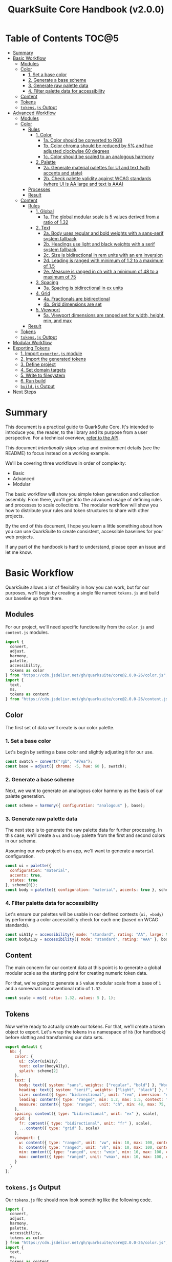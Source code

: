 #+TITLE: QuarkSuite Core Handbook (v2.0.0)
#+PROPERTY: header-args:js :results silent :tangle no :comments none :mkdirp yes

* Table of Contents :TOC@5:
- [[#summary][Summary]]
- [[#basic-workflow][Basic Workflow]]
  - [[#modules][Modules]]
  - [[#color][Color]]
    - [[#1-set-a-base-color][1. Set a base color]]
    - [[#2-generate-a-base-scheme][2. Generate a base scheme]]
    - [[#3-generate-raw-palette-data][3. Generate raw palette data]]
    - [[#4-filter-palette-data-for-accessibility][4. Filter palette data for accessibility]]
  - [[#content][Content]]
  - [[#tokens][Tokens]]
  - [[#tokensjs-output][=tokens.js= Output]]
- [[#advanced-workflow][Advanced Workflow]]
  - [[#modules-1][Modules]]
  - [[#color-1][Color]]
    - [[#rules][Rules]]
      - [[#1-color][1. Color]]
        - [[#1a-color-should-be-converted-to-rgb][1a. Color should be converted to RGB]]
        - [[#1b-color-chroma-should-be-reduced-by-5-and-hue-adjusted-clockwise-60-degrees][1b. Color chroma should be reduced by 5% and hue adjusted clockwise 60 degrees]]
        - [[#1c-color-should-be-scaled-to-an-analogous-harmony][1c. Color should be scaled to an analogous harmony]]
      - [[#2-palette][2. Palette]]
        - [[#2a-generate-material-palettes-for-ui-and-text-with-accents-and-state][2a. Generate material palettes for UI and text (with accents and state)]]
        - [[#2b-check-palette-validity-against-wcag-standards-where-ui-is-aa-large-and-text-is-aaa][2b. Check palette validity against WCAG standards (where UI is AA large and text is AAA)]]
    - [[#processes][Processes]]
    - [[#result][Result]]
  - [[#content-1][Content]]
    - [[#rules-1][Rules]]
      - [[#1-global][1. Global]]
        - [[#1a-the-global-modular-scale-is-5-values-derived-from-a-ratio-of-132][1a. The global modular scale is 5 values derived from a ratio of 1.32]]
      - [[#2-text][2. Text]]
        - [[#2a-body-uses-regular-and-bold-weights-with-a-sans-serif-system-fallback][2a. Body uses regular and bold weights with a sans-serif system fallback]]
        - [[#2b-headings-use-light-and-black-weights-with-a-serif-system-fallback][2b. Headings use light and black weights with a serif system fallback]]
        - [[#2c-size-is-bidirectional-in-rem-units-with-an-em-inversion][2c. Size is bidirectional in rem units with an em inversion]]
        - [[#2d-leading-is-ranged-with-minimum-of-12-to-a-maximum-of-15][2d. Leading is ranged with minimum of 1.2 to a maximum of 1.5]]
        - [[#2e-measure-is-ranged-in-ch-with-a-minimum-of-48-to-a-maximum-of-75][2e. Measure is ranged in ch with a minimum of 48 to a maximum of 75]]
      - [[#3-spacing][3. Spacing]]
        - [[#3a-spacing-is-bidirectional-in-ex-units][3a. Spacing is bidirectional in ex units]]
      - [[#4-grid][4. Grid]]
        - [[#4a-fractionals-are-bidirectional][4a. Fractionals are bidirectional]]
        - [[#4b-grid-dimensions-are-set][4b. Grid dimensions are set]]
      - [[#5-viewport][5. Viewport]]
        - [[#5a-viewport-dimensions-are-ranged-set-for-width-height-min-and-max][5a. Viewport dimensions are ranged set for width, height, min, and max]]
    - [[#result-1][Result]]
  - [[#tokens-1][Tokens]]
  - [[#tokensjs-output-1][=tokens.js= Output]]
- [[#modular-workflow][Modular Workflow]]
- [[#exporting-tokens][Exporting Tokens]]
  - [[#1-import-exporterjs-module][1. Import =exporter.js= module]]
  - [[#2-import-the-generated-tokens][2. Import the generated tokens]]
  - [[#3-define-project][3. Define project]]
  - [[#4-set-domain-targets][4. Set domain targets]]
  - [[#5-write-to-filesystem][5. Write to filesystem]]
  - [[#6-run-build][6. Run build]]
  - [[#buildjs-output][=build.js= Output]]
- [[#next-steps][Next Steps]]

* Summary

This document is a practical guide to QuarkSuite Core. It's intended to introduce you, the reader, to the library and
its purpose from a user perspective. For a technical overview, [[https://github.com/quarksuite/core/blob/v2-workspace/API.org][refer to the API]].

This document /intentionally/ skips setup and environment details (see the README) to focus instead on a working
example.

We'll be covering three workflows in order of complexity:

+ Basic
+ Advanced
+ Modular

The basic workflow will show you simple token generation and collection assembly. From there, you'll get into the
advanced usage of defining rules and processes to scale collections. The modular workflow will show you how to
distribute your rules and token structures to share with other projects.

By the end of this document, I hope you learn a little something about how you can use QuarkSuite to create consistent,
accessible baselines for your web projects.

If any part of the handbook is hard to understand, please open an issue and let me know.

* Basic Workflow

QuarkSuite allows a lot of flexibility in how you can work, but for our purposes, we'll begin by creating a single file named
=tokens.js= and build our baseline up from there.

** Modules

For our project, we'll need specific functionality from the =color.js= and =content.js= modules.

#+BEGIN_SRC js :tangle "../quarksuite:examples/handbook/basic-workflow/tokens.js"
import {
  convert,
  adjust,
  harmony,
  palette,
  accessibility,
  tokens as color
} from "https://cdn.jsdelivr.net/gh/quarksuite/core@2.0.0-26/color.js";
import {
  text,
  ms,
  tokens as content
} from "https://cdn.jsdelivr.net/gh/quarksuite/core@2.0.0-26/content.js";
#+END_SRC

** Color

The first set of data we'll create is our color palette.

*** 1. Set a base color

Let's begin by setting a base color and slightly adjusting it for our use.

#+BEGIN_SRC js :tangle "../quarksuite:examples/handbook/basic-workflow/tokens.js"
const swatch = convert("rgb", "#7ea");
const base = adjust({ chroma: -5, hue: 60 }, swatch);
#+END_SRC

*** 2. Generate a base scheme

Next, we want to generate an analogous color harmony as the basis of our palette generation.

#+BEGIN_SRC js :tangle "../quarksuite:examples/handbook/basic-workflow/tokens.js"
const scheme = harmony({ configuration: "analogous" }, base);
#+END_SRC

*** 3. Generate raw palette data

The next step is to generate the raw palette data for further processing. In this case, we'll create a =ui= and =body=
palette from the first and second colors in our scheme.

Assuming our web project is an app, we'll want to generate a =material= configuration.

#+BEGIN_SRC js :tangle "../quarksuite:examples/handbook/basic-workflow/tokens.js"
const ui = palette({
  configuration: "material",
  accents: true,
  states: true
}, scheme[0]);
const body = palette({ configuration: "material", accents: true }, scheme[1]);
#+END_SRC

*** 4. Filter palette data for accessibility

Let's ensure our palettes will be usable in our defined contexts (=ui, =body=) by performing a color accessibility check
for each one (based on WCAG standards).

#+BEGIN_SRC js :tangle "../quarksuite:examples/handbook/basic-workflow/tokens.js"
const uiA11y = accessibility({ mode: "standard", rating: "AA", large: true }, ui);
const bodyA11y = accessibility({ mode: "standard", rating: "AAA" }, body);
#+END_SRC

** Content

The main concern for our content data at this point is to generate a global modular scale as the starting point for
creating numeric token data.

For that, we're going to generate a =5= value modular scale from a base of =1= and a somewhat unconventional ratio of
=1.32=.

#+BEGIN_SRC js :tangle "../quarksuite:examples/handbook/basic-workflow/tokens.js"
const scale = ms({ ratio: 1.32, values: 5 }, 1);
#+END_SRC

** Tokens

Now we're ready to actually create our tokens. For that, we'll create a token object to export. Let's wrap the tokens
in a namespace of =hb= (for handbook) before slotting and transforming our data sets.

#+BEGIN_SRC js :tangle "../quarksuite:examples/handbook/basic-workflow/tokens.js"
export default {
  hb: {
    color: {
      ui: color(uiA11y),
      text: color(bodyA11y),
      splash: scheme[2]
    },
    text: {
      body: text({ system: "sans", weights: ["regular", "bold"] }, "Work Sans"),
      heading: text({ system: "serif", weights: ["light", "black"] }, "Work Sans"),
      size: content({ type: "bidirectional", unit: "rem", inversion: "em" }, scale),
      leading: content({ type: "ranged", min: 1.2, max: 1.5, context: "max" }, scale),
      measure: content({ type: "ranged", unit: "ch", min: 48, max: 75, context: "max" }, scale)
    },
    spacing: content({ type: "bidirectional", unit: "ex" }, scale),
    grid: {
      fr: content({ type: "bidirectional", unit: "fr" }, scale),
      ...content({ type: "grid" }, scale)
    },
    viewport: {
      w: content({ type: "ranged", unit: "vw", min: 10, max: 100, context: "max" }, scale),
      h: content({ type: "ranged", unit: "vh", min: 10, max: 100, context: "max" }, scale),
      min: content({ type: "ranged", unit: "vmin", min: 10, max: 100, context: "max" }, scale),
      max: content({ type: "ranged", unit: "vmax", min: 10, max: 100, context: "max" }, scale),
    }
  }
};
#+END_SRC

** =tokens.js= Output

Our =tokens.js= file should now look something like the following code.

#+BEGIN_SRC js
import {
  convert,
  adjust,
  harmony,
  palette,
  accessibility,
  tokens as color
} from "https://cdn.jsdelivr.net/gh/quarksuite/core@2.0.0-26/color.js";
import {
  text,
  ms,
  tokens as content
} from "https://cdn.jsdelivr.net/gh/quarksuite/core@2.0.0-26/content.js";

const swatch = convert("rgb", "#7ea");
const base = adjust({ chroma: -5, hue: 60 }, swatch);

const scheme = harmony({ configuration: "analogous" }, base);

const ui = palette({
  configuration: "material",
  accents: true,
  states: true
}, scheme[0]);
const body = palette({ configuration: "material", accents: true }, scheme[1]);

const uiA11y = accessibility({ mode: "standard", rating: "AA", large: true }, ui);
const bodyA11y = accessibility({ mode: "standard", rating: "AAA" }, body);

const scale = ms({ ratio: 1.32, values: 5 }, 1);

export default {
  hb: {
    color: {
      ui: color(uiA11y),
      text: color(bodyA11y),
      splash: scheme[2]
    },
    text: {
      body: text({ system: "sans", weights: ["regular", "bold"] }, "Work Sans"),
      heading: text({ system: "serif", weights: ["light", "black"] }, "Work Sans"),
      size: content({ type: "bidirectional", unit: "rem", inversion: "em" }, scale),
      leading: content({ type: "ranged", min: 1.2, max: 1.5, context: "max" }, scale),
      measure: content({ type: "ranged", unit: "ch", min: 48, max: 75, context: "max" }, scale)
    },
    spacing: content({ type: "bidirectional", unit: "ex" }, scale),
    grid: {
      fr: content({ type: "bidirectional", unit: "fr" }, scale),
      ...content({ type: "grid" }, scale)
    },
    viewport: {
      w: content({ type: "ranged", unit: "vw", min: 10, max: 100, context: "max" }, scale),
      h: content({ type: "ranged", unit: "vh", min: 10, max: 100, context: "max" }, scale),
      min: content({ type: "ranged", unit: "vmin", min: 10, max: 100, context: "max" }, scale),
      max: content({ type: "ranged", unit: "vmax", min: 10, max: 100, context: "max" }, scale),
    }
  }
};
#+END_SRC

* Advanced Workflow

The basic workflow is great for small projects that need a singular data set.

The cracks in this approach starts to show the second you want to work with /multiple/ data sets.

The library provides a =workflow.js= module to handle these advanced use cases. Its only purpose is altering the way
library functions work to unlock design patterns that will be valuable for the user who needs to scale.

If the basic workflow is a bottom-up procedure where we assemble data from a known value, then advanced usage dictates a
top-down *set of rules* for the expected result to an unknown value.

** Modules

The first thing to do is import =workflow.js=, so let's do that now.

#+BEGIN_SRC js :tangle "../quarksuite:examples/handbook/advanced-workflow/tokens.js"
import {
  convert,
  adjust,
  harmony,
  palette,
  accessibility,
  tokens as color
} from "https://cdn.jsdelivr.net/gh/quarksuite/core@2.0.0-26/color.js";
import {
  text,
  ms,
  tokens as content
} from "https://cdn.jsdelivr.net/gh/quarksuite/core@2.0.0-26/content.js";
import {
  preset,
  process,
  pipeline,
  propagate,
  delegate
} from "https://cdn.jsdelvr.net/gh/quarksuite/core@2.0.0-26/workflow.js";
#+END_SRC

** Color

Now, what set of rules directs our color token generation? Think about it for a second before we go on.

*** Rules

**** 1. Color

***** 1a. Color should be converted to RGB

#+BEGIN_SRC js :tangle "../quarksuite:examples/handbook/advanced-workflow/tokens.js"
const toRgb = preset(convert, "rgb");
#+END_SRC

***** 1b. Color chroma should be reduced by 5% and hue adjusted clockwise 60 degrees

#+BEGIN_SRC js :tangle "../quarksuite:examples/handbook/advanced-workflow/tokens.js"
const reduceChroma5 = preset(adjust, { chroma: -5 });
const shiftHueRight60 = preset(adjust, { hue: 60 });
#+END_SRC

***** 1c. Color should be scaled to an analogous harmony

#+BEGIN_SRC js :tangle "../quarksuite:examples/handbook/advanced-workflow/tokens.js"
const scaleToAnalogous = preset(harmony, { configuration: "analogous" });
#+END_SRC

**** 2. Palette

***** 2a. Generate material palettes for UI and text (with accents and state)

#+BEGIN_SRC js :tangle "../quarksuite:examples/handbook/advanced-workflow/tokens.js"
const paletteOpts = { configuration: "material", accents: true };
const genPalette = preset(palette, { ...paletteOpts, states: true });
const genTextPalette = preset(palette, paletteOpts);
#+END_SRC

***** 2b. Check palette validity against WCAG standards (where UI is AA large and text is AAA)

#+BEGIN_SRC js :tangle "../quarksuite:examples/handbook/advanced-workflow/tokens.js"
const a11yOpts = { mode: "standard" };
const a11y = preset(accessibility, { ...a11yOpts, rating: "AA", large: true });
const a11yText = preset(accessibility, { ...a11yOpts, rating: "AAA" });
#+END_SRC

*** Processes

We can now define reusable processes that will actually carry out our rules. Particularly we want to create some to
properly generate our UI and text palettes. Notice how the token emitter (=color=) is dropped right in at the end.

#+BEGIN_SRC js :tangle "../quarksuite:examples/handbook/advanced-workflow/tokens.js"
const generatePaletteTokens = process(genPalette, a11y, color);
const generateTextPaletteTokens = process(genTextPalette, a11yText, color);
#+END_SRC

*** Result

All of the above makes our actual color generation code read like an order.

#+BEGIN_QUOTE
"Convert =#7ea= to RGB. Reduce chroma by 5 and shift hue 60 degrees right. Next, scale the result to an analogous
harmony. Then delegate the UI and text color token processes as =main= and =accent=. Leave =splash= alone."
#+END_QUOTE

The output is identical to the basic procedure but expressed in a more declarative way.

#+BEGIN_SRC js :tangle "../quarksuite:examples/handbook/advanced-workflow/tokens.js"
const scheme = pipeline(
  "#7ea",
  toRgb,
  reduceChroma5,
  shiftHueRight60,
  scaleToAnalogous
);

const [main, accent, splash] = delegate(
  scheme,
  generatePaletteTokens,
  generateTextPaletteTokens
);
#+END_SRC

** Content

Content modular scales are so simple compared to color that applying a top-down approach to them usually isn't
necessary. Let's say we do it anyway, though. How would that look?

*** Rules

**** 1. Global

***** 1a. The global modular scale is 5 values derived from a ratio of 1.32

#+BEGIN_SRC js :tangle "../quarksuite:examples/handbook/advanced-workflow/tokens.js"
const genGlobalScale = preset(ms, { ratio: 1.32, values: 5});
#+END_SRC

**** 2. Text

***** 2a. Body uses regular and bold weights with a sans-serif system fallback

#+BEGIN_SRC js :tangle "../quarksuite:examples/handbook/advanced-workflow/tokens.js"
const bodyAttrs = preset(text, { system: "sans", weights: ["regular", "bold"]});
#+END_SRC

***** 2b. Headings use light and black weights with a serif system fallback

#+BEGIN_SRC js :tangle "../quarksuite:examples/handbook/advanced-workflow/tokens.js"
const headingAttrs = preset(text, { system: "serif", weights: ["light", "black"]});
#+END_SRC

***** 2c. Size is bidirectional in rem units with an em inversion

#+BEGIN_SRC js :tangle "../quarksuite:examples/handbook/advanced-workflow/tokens.js"
const sizeAttrs = preset(content, { type: "bidirectional", unit: "rem", inversion: "em" });
#+END_SRC

***** 2d. Leading is ranged with minimum of 1.2 to a maximum of 1.5

#+BEGIN_SRC js :tangle "../quarksuite:examples/handbook/advanced-workflow/tokens.js"
const leadingAttrs = preset(content, { type: "ranged", min: 1.2, max: 1.5, context: "max" });
#+END_SRC

***** 2e. Measure is ranged in ch with a minimum of 48 to a maximum of 75

#+BEGIN_SRC js :tangle "../quarksuite:examples/handbook/advanced-workflow/tokens.js"
const measureAttrs = preset(content, { type: "ranged", unit: "ch", min: 48, max: 75, context: "max" });
#+END_SRC

**** 3. Spacing

***** 3a. Spacing is bidirectional in ex units

#+BEGIN_SRC js :tangle "../quarksuite:examples/handbook/advanced-workflow/tokens.js"
const spacingAttrs = preset(content, { type: "bidirectional", unit: "ex" });
#+END_SRC

**** 4. Grid

***** 4a. Fractionals are bidirectional

#+BEGIN_SRC js :tangle "../quarksuite:examples/handbook/advanced-workflow/tokens.js"
const gridFractionalAttrs = preset(content, { type: "bidirectional", unit: "fr" });
#+END_SRC

***** 4b. Grid dimensions are set

#+BEGIN_SRC js :tangle "../quarksuite:examples/handbook/advanced-workflow/tokens.js"
const gridAttrs = preset(content, { type: "grid" });
#+END_SRC

**** 5. Viewport

***** 5a. Viewport dimensions are ranged set for width, height, min, and max

#+BEGIN_SRC js :tangle "../quarksuite:examples/handbook/advanced-workflow/tokens.js"
const viewportOpts = { type: "ranged", min: 10, max: 100, context: "max" };
const viewportAttrs = [
  preset(content, { ...viewportOpts, unit: "vw"}),
  preset(content, { ...viewportOpts, unit: "vh"}),
  preset(content, { ...viewportOpts, unit: "vmin"}),
  preset(content, { ...viewportOpts, unit: "vmax"}),
];
#+END_SRC

*** Result

Let's assume for the sake of experimentation that instead of generating content tokens from a single global scale, we
want to generate a unique scale for each rule. Then we'll generate the tokens by category.

First, we'll set up a factory to generate modular scales on demand.

#+BEGIN_SRC js :tangle "../quarksuite:examples/handbook/advanced-workflow/tokens.js"
const scaleFactory = preset(propagate, genGlobalScale);
#+END_SRC

Now we'll delegate our content scale rules to generated scales. The text category has five subcategories.

#+BEGIN_SRC js :tangle "../quarksuite:examples/handbook/advanced-workflow/tokens.js"
const [
  body,
  heading,
  size,
  leading,
  measure
] = delegate(
  scaleFactory([1, 1, 1, 1, 1]),
  bodyAttrs,
  headingAttrs,
  sizeAttrs,
  leadingAttrs,
  measureAttrs
);
#+END_SRC

Spacing is its own category.

#+BEGIN_SRC js :tangle "../quarksuite:examples/handbook/advanced-workflow/tokens.js"
const spacing = pipeline(1, genGlobalScale, spacingAttrs);
#+END_SRC

Then we want to generate two subcategories for our grid category.

#+BEGIN_SRC js :tangle "../quarksuite:examples/handbook/advanced-workflow/tokens.js"
const [fractionals, grid] = delegate(
  scaleFactory([1, 1]),
  gridFractionalAttrs,
  gridAttrs
);
#+END_SRC

Finally, we apply the viewport rules to four subcategories.

#+BEGIN_SRC js :tangle "../quarksuite:examples/handbook/advanced-workflow/tokens.js"
const [w, h, min, max] = delegate(
  scaleFactory([1, 1, 1, 1]),
  ...viewportAttrs
);
#+END_SRC

** Tokens

Since we've used a top-down approach, our token dictionary is going to look a little different. We've now effectively
separated token generation behavior from token collection structure. This means it's easier to restructure our
collection as needed.

#+BEGIN_SRC js :tangle "../quarksuite:examples/handbook/advanced-workflow/tokens.js"
export default {
  hb: {
    color: { ui: main, text: accent, splash },
    text: { body, heading, size, leading, measure },
    spacing,
    grid: { fr: fractionals, ...grid },
    viewport: { w, h, min, max }
  }
}
#+END_SRC

** =tokens.js= Output

We're done, so let's take a final look at what we've done.

#+BEGIN_SRC js
import {
  convert,
  adjust,
  harmony,
  palette,
  accessibility,
  tokens as color
} from "https://cdn.jsdelivr.net/gh/quarksuite/core@2.0.0-26/color.js";
import {
  text,
  ms,
  tokens as content
} from "https://cdn.jsdelivr.net/gh/quarksuite/core@2.0.0-26/content.js";
import {
  preset,
  process,
  pipeline,
  propagate,
  delegate
} from "https://cdn.jsdelvr.net/gh/quarksuite/core@2.0.0-26/workflow.js";

const toRgb = preset(convert, "rgb");

const reduceChroma5 = preset(adjust, { chroma: -5 });
const shiftHueRight60 = preset(adjust, { hue: 60 });

const scaleToAnalogous = preset(harmony, { configuration: "analogous" });

const paletteOpts = { configuration: "material", accents: true };
const genPalette = preset(palette, { ...paletteOpts, states: true });
const genTextPalette = preset(palette, paletteOpts);

const a11yOpts = { mode: "standard" };
const a11y = preset(accessibility, { ...a11yOpts, rating: "AA", large: true });
const a11yText = preset(accessibility, { ...a11yOpts, rating: "AAA" });

const generatePaletteTokens = process(genPalette, a11y, color);
const generateTextPaletteTokens = process(genTextPalette, a11yText, color);

const scheme = pipeline(
  "#7ea",
  toRgb,
  reduceChroma5,
  shiftHueRight60,
  scaleToAnalogous
);

const [main, accent, splash] = delegate(
  scheme,
  generatePaletteTokens,
  generateTextPaletteTokens
);

const genGlobalScale = preset(ms, { ratio: 1.32, values: 5});

const bodyAttrs = preset(text, { system: "sans", weights: ["regular", "bold"]});

const headingAttrs = preset(text, { system: "serif", weights: ["light", "black"]});

const sizeAttrs = preset(content, { type: "bidirectional", unit: "rem", inversion: "em" });

const leadingAttrs = preset(content, { type: "ranged", min: 1.2, max: 1.5, context: "max" });

const measureAttrs = preset(content, { type: "ranged", unit: "ch", min: 48, max: 75, context: "max" });

const spacingAttrs = preset(content, { type: "bidirectional", unit: "ex" });

const gridFractionalAttrs = preset(content, { type: "bidirectional", unit: "fr" });

const gridAttrs = preset(content, { type: "grid" });

const viewportOpts = { type: "ranged", min: 10, max: 100, context: "max" };
const viewportAttrs = [
  preset(content, { ...viewportOpts, unit: "vw"}),
  preset(content, { ...viewportOpts, unit: "vh"}),
  preset(content, { ...viewportOpts, unit: "vmin"}),
  preset(content, { ...viewportOpts, unit: "vmax"}),
];

const scaleFactory = preset(propagate, genGlobalScale);

const [
  body,
  heading,
  size,
  leading,
  measure
] = delegate(
  scaleFactory([1, 1, 1, 1, 1]),
  bodyAttrs,
  headingAttrs,
  sizeAttrs,
  leadingAttrs,
  measureAttrs
);

const spacing = pipeline(1, genGlobalScale, spacingAttrs);

const [fractionals, grid] = delegate(
  scaleFactory([1, 1]),
  gridFractionalAttrs,
  gridAttrs
);

const [w, h, min, max] = delegate(
  scaleFactory([1, 1, 1, 1]),
  ...viewportAttrs
);

export default {
  hb: {
    color: { ui: main, text: accent, splash },
    text: { body, heading, size, leading, measure },
    spacing,
    grid: { fr: fractionals, ...grid },
    viewport: { w, h, min, max }
  }
}
#+END_SRC

* Modular Workflow



* Exporting Tokens

#+BEGIN_QUOTE
At this point, it's important to note that it's a good idea to keep your token generating code apart from your exporting
code. This will allow you to tailor your exporting process to a given JavaScript engine. And this means you can *safely
adapt the exporting logic for different engines*.

Example:

+ =build.web.js=: when using the native web
+ =build.node.js=: when using Node.js
+ =build.deno.js=: when using Deno
+ =build.qjs.js=: when using QuickJS

Generally speaking, you will not need to export your tokens more than a few times during development, but I'm sure you
can see the usefulness of this structure.
#+END_QUOTE

If your web project uses JavaScript itself to style your interface (such as a CSS-in-JS library):
congratulations. You're done already. Go forth and create.

For the rest of us, we'll need to export our tokens to use in our target environments.

Since we're still here, we'll now create a =build.js= file for the exporting process.

** 1. Import =exporter.js= module

First, we have to pull in the exporters themselves before we can do anything.

#+BEGIN_SRC js :tangle "../quarksuite:examples/handbook/basic-workflow/build.js"
import {
  stylesheet,
  data,
} from "https://cdn.jsdelivr.net/gh/quarksuite/core@2.0.0-26/exporter.js";
#+END_SRC

** 2. Import the generated tokens

Next, we import the tokens we created in =tokens.js=.

#+BEGIN_SRC js :tangle "../quarksuite:examples/handbook/basic-workflow/build.js"
import tokens from "./tokens.js";
#+END_SRC

** 3. Define project

This step is crucial. Unless we wrap the tokens in an object that contains a =project= property, the exporters *will
throw an error*. This is by design; it prevents us from accidentally invoking an exporter on arbitrary token
collections.

In this sense, =project= works like a tag that tells an exporter "this is a complete dictionary. You may
proceed". Otherwise, it's "stop what you're doing. Right now."

We'll store the token dictionary as =dict= for later.

#+BEGIN_SRC js :tangle "../quarksuite:examples/handbook/basic-workflow/build.js"
const dict = {
  project: {
    name: "Handbook Example Tokens",
    author: "Chatman R. Jr",
    license: "Unlicense",
    version: "0.1.0"
  },
  ...tokens
};
#+END_SRC

** 4. Set domain targets

#+BEGIN_QUOTE
At this point, you should know that the exporter functions do not write to your filesystem. This is for security.

Instead, they format the token dictionary to a file-ready state which you can then write to a file yourself using your
environment's native API or a library.
#+END_QUOTE

Here's the fun part. We'll format our dictionary based on the domain targets.

In this case, we want to export our tokens as CSS custom properties and JSON. And let's also store the results in
=targets=.

As a bonus, exporters transform token collections in a dictionary /recursively/. This means the structure of your token
collection is your choice.

#+BEGIN_SRC js :tangle "../quarksuite:examples/handbook/basic-workflow/build.js"
const targets = {
  css: stylesheet("css", dict),
  json: data("json", dict)
};
#+END_SRC

** 5. Write to filesystem

#+BEGIN_QUOTE
Hint: if you're using QuarkSuite server side and you're exporting a single format, you can print the output of the
exporter to the console and copy/paste or pipe the result to a new file.
#+END_QUOTE

Time to actually write the file to our OS. Let's assume we've been building our tokens in Deno (v1.20.5) so far.

#+BEGIN_SRC js :tangle "../quarksuite:examples/handbook/basic-workflow/build.js"
import { ensureDir } from "https://deno.land/std@0.143.0/fs/mod.ts";

const out = "./dist";

// This will create the output directory if it does not exist
await ensureDir(out);

Object.entries(targets).forEach(async ([ext, output]) => {
  await Deno.writeTextFile(out.concat(`/tokens.${ext}`), output);
});
#+END_SRC

** 6. Run build

Finally, we run =build.js= to create our export files.

#+BEGIN_SRC shell
deno run --allow-read --allow-write build.js
#+END_SRC

This will output =./dist= with our exported tokens.

#+BEGIN_SRC text
dist
├── tokens.css
└── tokens.json
#+END_SRC

** =build.js= Output

Our build file is now complete and we won't need to touch it again for a good while.

#+BEGIN_SRC js
import {
  stylesheet,
  data,
} from "https://cdn.jsdelivr.net/gh/quarksuite/core@2.0.0-26/exporter.js";

import tokens from "./tokens.js";

const dict = {
  project: {
    name: "Handbook Example Tokens",
    author: "Chatman R. Jr",
    license: "Unlicense",
    version: "0.1.0"
  },
  ...tokens
};

const targets = {
  css: stylesheet("css", dict),
  json: data("json", dict)
};

import { ensureDir } from "https://deno.land/std@0.143.0/fs/mod.ts";

const out = "./dist";

// This will create the output directory if it does not exist
await ensureDir(out);

Object.entries(targets).forEach(async ([ext, output]) => {
  await Deno.writeTextFile(out.concat(`/tokens.${ext}`), output);
});
#+END_SRC

* Next Steps
